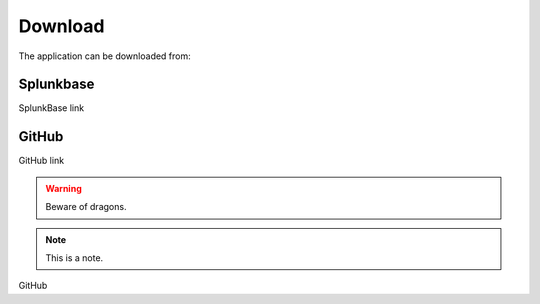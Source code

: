 .. |splunk| image:: img/spk.svg 
        :height: 16px
        :width: 16px

.. |github| image:: img/git.svg 
        :height: 16px
        :width: 16px

Download
========

The application can be downloaded from:

|splunk| Splunkbase |github|
###################
        
SplunkBase link

|github| GitHub |github|
###############

GitHub link

.. warning:: Beware of dragons.

.. note:: This is a note.

|github| GitHub |github|
